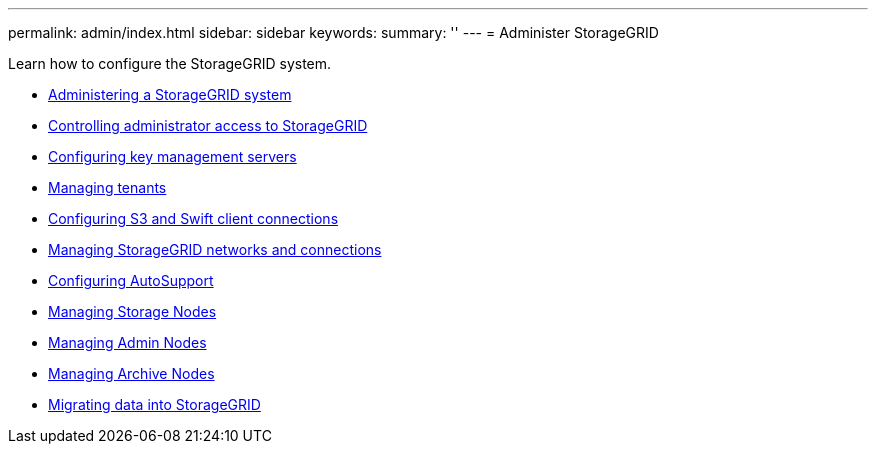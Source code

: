 ---
permalink: admin/index.html
sidebar: sidebar
keywords:
summary: ''
---
= Administer StorageGRID

[.lead]
Learn how to configure the StorageGRID system.


:icons: font
:imagesdir: ../media/

* xref:administering-storagegrid-system.adoc[Administering a StorageGRID system]
* xref:controlling-administrator-access-to-storagegrid.adoc[Controlling administrator access to StorageGRID]
* xref:kms-configuring.adoc[Configuring key management servers]
* xref:managing-tenants.adoc[Managing tenants]
* xref:configuring-client-connections.adoc[Configuring S3 and Swift client connections]
* xref:managing-storagegrid-networks-and-connections.adoc[Managing StorageGRID networks and connections]
* xref:configuring-autosupport.adoc[Configuring AutoSupport]
* xref:managing-storage-nodes.adoc[Managing Storage Nodes]
* xref:managing-admin-nodes.adoc[Managing Admin Nodes]
* xref:managing-archive-nodes.adoc[Managing Archive Nodes]
* xref:migrating-data-into-storagegrid.adoc[Migrating data into StorageGRID]
